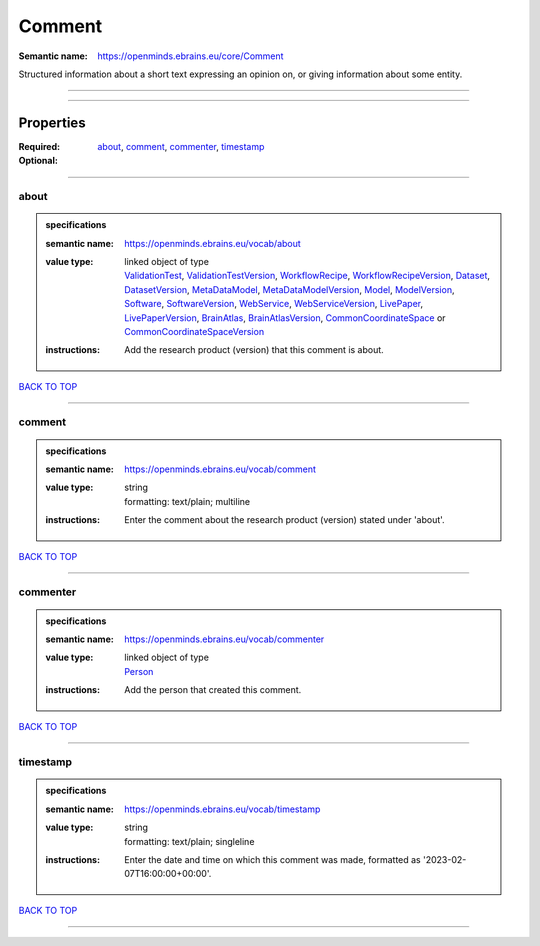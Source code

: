 #######
Comment
#######

:Semantic name: https://openminds.ebrains.eu/core/Comment

Structured information about a short text expressing an opinion on, or giving information about some entity.


------------

------------

Properties
##########

:Required: `about <about_heading_>`_, `comment <comment_heading_>`_, `commenter <commenter_heading_>`_, `timestamp <timestamp_heading_>`_
:Optional:

------------

.. _about_heading:

*****
about
*****

.. admonition:: specifications

   :semantic name: https://openminds.ebrains.eu/vocab/about
   :value type: | linked object of type
                | `ValidationTest <https://openminds-documentation.readthedocs.io/en/v3.0/specifications/computation/validationTest.html>`_, `ValidationTestVersion <https://openminds-documentation.readthedocs.io/en/v3.0/specifications/computation/validationTestVersion.html>`_, `WorkflowRecipe <https://openminds-documentation.readthedocs.io/en/v3.0/specifications/computation/workflowRecipe.html>`_, `WorkflowRecipeVersion <https://openminds-documentation.readthedocs.io/en/v3.0/specifications/computation/workflowRecipeVersion.html>`_, `Dataset <https://openminds-documentation.readthedocs.io/en/v3.0/specifications/core/products/dataset.html>`_, `DatasetVersion <https://openminds-documentation.readthedocs.io/en/v3.0/specifications/core/products/datasetVersion.html>`_, `MetaDataModel <https://openminds-documentation.readthedocs.io/en/v3.0/specifications/core/products/metaDataModel.html>`_, `MetaDataModelVersion <https://openminds-documentation.readthedocs.io/en/v3.0/specifications/core/products/metaDataModelVersion.html>`_, `Model <https://openminds-documentation.readthedocs.io/en/v3.0/specifications/core/products/model.html>`_, `ModelVersion <https://openminds-documentation.readthedocs.io/en/v3.0/specifications/core/products/modelVersion.html>`_, `Software <https://openminds-documentation.readthedocs.io/en/v3.0/specifications/core/products/software.html>`_, `SoftwareVersion <https://openminds-documentation.readthedocs.io/en/v3.0/specifications/core/products/softwareVersion.html>`_, `WebService <https://openminds-documentation.readthedocs.io/en/v3.0/specifications/core/products/webService.html>`_, `WebServiceVersion <https://openminds-documentation.readthedocs.io/en/v3.0/specifications/core/products/webServiceVersion.html>`_, `LivePaper <https://openminds-documentation.readthedocs.io/en/v3.0/specifications/publications/livePaper.html>`_, `LivePaperVersion <https://openminds-documentation.readthedocs.io/en/v3.0/specifications/publications/livePaperVersion.html>`_, `BrainAtlas <https://openminds-documentation.readthedocs.io/en/v3.0/specifications/SANDS/atlas/brainAtlas.html>`_, `BrainAtlasVersion <https://openminds-documentation.readthedocs.io/en/v3.0/specifications/SANDS/atlas/brainAtlasVersion.html>`_, `CommonCoordinateSpace <https://openminds-documentation.readthedocs.io/en/v3.0/specifications/SANDS/atlas/commonCoordinateSpace.html>`_ or `CommonCoordinateSpaceVersion <https://openminds-documentation.readthedocs.io/en/v3.0/specifications/SANDS/atlas/commonCoordinateSpaceVersion.html>`_
   :instructions: Add the research product (version) that this comment is about.

`BACK TO TOP <Comment_>`_

------------

.. _comment_heading:

*******
comment
*******

.. admonition:: specifications

   :semantic name: https://openminds.ebrains.eu/vocab/comment
   :value type: | string
                | formatting: text/plain; multiline
   :instructions: Enter the comment about the research product (version) stated under 'about'.

`BACK TO TOP <Comment_>`_

------------

.. _commenter_heading:

*********
commenter
*********

.. admonition:: specifications

   :semantic name: https://openminds.ebrains.eu/vocab/commenter
   :value type: | linked object of type
                | `Person <https://openminds-documentation.readthedocs.io/en/v3.0/specifications/core/actors/person.html>`_
   :instructions: Add the person that created this comment.

`BACK TO TOP <Comment_>`_

------------

.. _timestamp_heading:

*********
timestamp
*********

.. admonition:: specifications

   :semantic name: https://openminds.ebrains.eu/vocab/timestamp
   :value type: | string
                | formatting: text/plain; singleline
   :instructions: Enter the date and time on which this comment was made, formatted as '2023-02-07T16:00:00+00:00'.

`BACK TO TOP <Comment_>`_

------------

